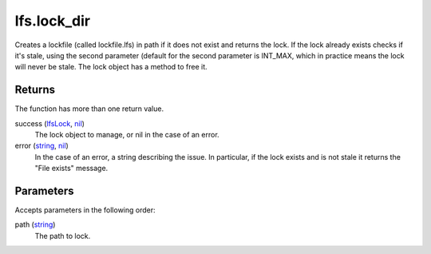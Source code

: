 lfs.lock_dir
====================================================================================================

Creates a lockfile (called lockfile.lfs) in path if it does not exist and returns the lock. If the lock already exists checks if it's stale, using the second parameter (default for the second parameter is INT_MAX, which in practice means the lock will never be stale. The lock object has a method to free it.

Returns
----------------------------------------------------------------------------------------------------

The function has more than one return value.

success (`lfsLock`_, `nil`_)
    The lock object to manage, or nil in the case of an error.

error (`string`_, `nil`_)
    In the case of an error, a string describing the issue. In particular, if the lock exists and is not stale it returns the "File exists" message.

Parameters
----------------------------------------------------------------------------------------------------

Accepts parameters in the following order:

path (`string`_)
    The path to lock.

.. _`lfsLock`: ../../../lua/type/lfsLock.html
.. _`nil`: ../../../lua/type/nil.html
.. _`string`: ../../../lua/type/string.html
